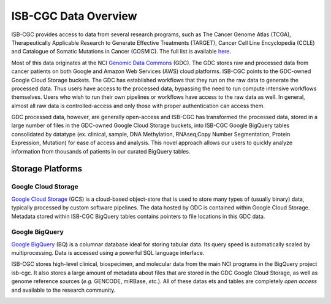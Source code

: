 ***********************
ISB-CGC Data Overview
***********************

ISB-CGC provides access to data from several research programs, such as The Cancer Genome Atlas (TCGA), Therapeutically Applicable Research to Generate Effective Treatments (TARGET), Cancer Cell Line Encyclopedia (CCLE) and Catalogue of Somatic Mutations in Cancer (COSMIC). The full list is available `here <Hosted-Data.html>`_.  

Most of this data originates at the NCI `Genomic Data Commons <https://gdc.cancer.gov/>`_ (GDC). The GDC stores raw and processed data from cancer patients on both Google and Amazon Web Services (AWS) cloud platforms. ISB-CGC points to the GDC-owned Google Cloud Storage buckets. The GDC has established workflows that they run on the raw data to generate the processed data. Thus users have access to the processed data, bypassing the need to run compute intensive workflows themselves. Users who wish to run their own pipelines or workflows have access to the raw data as well. In general, almost all raw data is controlled-access and only those with proper authentication can access them. 

GDC processed data, however, are generally open-access and ISB-CGC has transformed the processed data, stored in a large number of files in the GDC-owned Google Cloud Storage buckets, into ISB-CGC Google BigQuery tables consolidated by datatype (ex. clinical, sample, DNA Methylation, RNAseq,Copy Number Segmentation, Protein Expression, Mutation) for ease of access and analysis. This novel approach allows our users to quickly analyze information from thousands of patients in our curated BigQuery tables.  

-------------------
Storage Platforms
-------------------

Google Cloud Storage
~~~~~~~~~~~~~~~~~~~~
`Google Cloud Storage <https://cloud.google.com/storage/>`_ (GCS) is a cloud-based object-store that is used to store many types of (usually binary) data, typically processed by custom software pipelines. The data hosted by GDC is contained within Google Cloud Storage. Metadata stored within ISB-CGC BigQuery tables contains pointers to file locations in this GDC data.

Google BigQuery
~~~~~~~~~~~~~~~~
`Google BigQuery <https://cloud.google.com/bigquery/>`_ (BQ) is a columnar database ideal for storing tabular data. Its query speed is automatically scaled by multiprocessing. Data is accessed using a powerful SQL language interface.

ISB-CGC stores high-level clinical, biospecimen, and molecular data from the main NCI programs in the BigQuery project isb-cgc. It also stores a large amount of metadata about files that are stored in the GDC Google Cloud Storage, as well as genome reference sources (*e.g.* GENCODE, miRBase, *etc.*). All of these datas ets and tables are completely *open access* and available to the research community.

.. image:: DataStorageOnISBCGC.png
   :align: center
